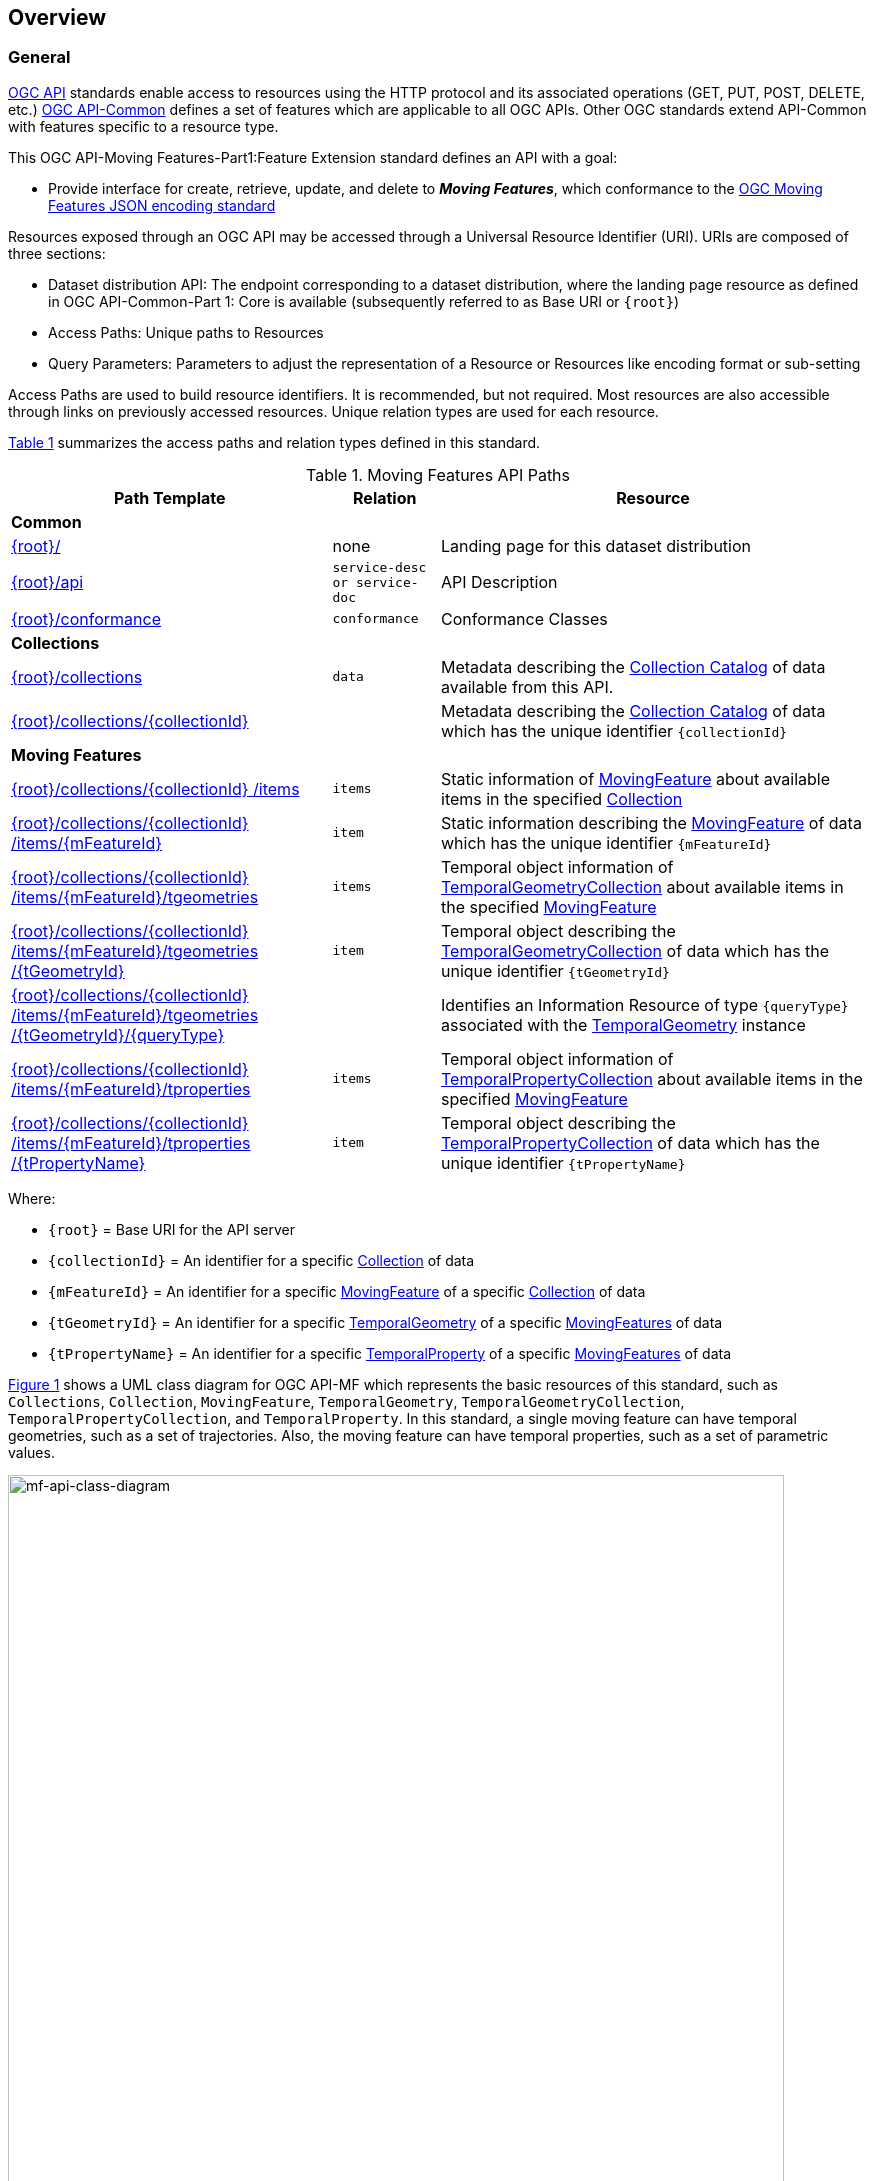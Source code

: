 == Overview
=== General

<<OGC-API-Features,OGC API>> standards enable access to resources using the HTTP protocol and its associated operations (GET, PUT, POST, DELETE, etc.)
<<OGC-API-Common,OGC API-Common>> defines a set of features which are applicable to all OGC APIs.
Other OGC standards extend API-Common with features specific to a resource type.

This OGC API-Moving Features-Part1:Feature Extension standard defines an API with a goal:

* Provide interface for create, retrieve, update, and delete to *_Moving Features_*, which conformance to the <<OGC-MF-JSON,OGC Moving Features JSON encoding standard>>

Resources exposed through an OGC API may be accessed through a Universal Resource Identifier (URI). URIs are composed of three sections:

* Dataset distribution API: The endpoint corresponding to a dataset distribution, where the landing page resource as defined in OGC API-Common-Part 1: Core is available (subsequently referred to as Base URI or `{root}`)
* Access Paths: Unique paths to Resources
* Query Parameters: Parameters to adjust the representation of a Resource or Resources like encoding format or sub-setting

Access Paths are used to build resource identifiers.
It is recommended, but not required.
Most resources are also accessible through links on previously accessed resources.
Unique relation types are used for each resource.

<<mf-api-paths>> summarizes the access paths and relation types defined in this standard.

[#mf-api-paths,reftext='{table-caption} {counter:table-num}']
.Moving Features API Paths
[width="100%",cols="3,^1,4",options="header"]
|===
^|**Path Template** ^|**Relation** ^|**Resource**

3+^|**Common**
|<<common-landingpage-section,{root}/>>|none|Landing page for this dataset distribution
|<<common-api-section,{root}/api>>|`service-desc or service-doc`|API Description
|<<common-conformance-section,{root}/conformance>>|`conformance`|Conformance Classes

3+^|**Collections**
|<<resource-collections-section,{root}/collections>>|`data`
|Metadata describing the <<collection-schema,Collection Catalog>> of data available from this API.
|<<resource-collection-section,{root}/collections/{collectionId}>>|
|Metadata describing the <<collection-schema,Collection Catalog>> of data which has the unique identifier `{collectionId}`

3+^|**Moving Features**
|<<resource-mfeatures-section,{root}/collections/{collectionId} /items>>|`items`
|Static information of <<resource-movingfeature-section, MovingFeature>> about available items in the specified <<resource-collection-section, Collection>>
|<<resource-movingfeature-section,{root}/collections/{collectionId} /items/{mFeatureId}>>|`item`
|Static information describing the <<movingfeature-schema, MovingFeature>> of data which has the unique identifier `{mFeatureId}`
|<<resource-tgeometries-section,{root}/collections/{collectionId} /items/{mFeatureId}/tgeometries>>|`items`
|Temporal object information of <<resource-tgeometries-section, TemporalGeometryCollection>> about available items in the specified <<resource-movingfeature-section, MovingFeature>>
|<<resource-temporalGeometry-section,{root}/collections/{collectionId} /items/{mFeatureId}/tgeometries /{tGeometryId}>>|`item`
|Temporal object describing the <<resource-tgeometries-section, TemporalGeometryCollection>> of data which has the unique identifier `{tGeometryId}`
|<<resource-temporalGeometryQuery-section,{root}/collections/{collectionId} /items/{mFeatureId}/tgeometries /{tGeometryId}/{queryType}>>|
|Identifies an Information Resource of type `{queryType}` associated with the <<resource-temporalGeometry-section, TemporalGeometry>> instance
|<<resource-tproperties-collection-section,{root}/collections/{collectionId} /items/{mFeatureId}/tproperties>>|`items`
|Temporal object information of <<resource-temporalProperty-section, TemporalPropertyCollection>> about available items in the specified <<resource-movingfeature-section, MovingFeature>>
|<<resource-temporalProperty-section,{root}/collections/{collectionId} /items/{mFeatureId}/tproperties /{tPropertyName}>>|`item`
|Temporal object describing the <<resource-temporalProperty-section, TemporalPropertyCollection>> of data which has the unique identifier `{tPropertyName}`
|===

Where:

* `{root}`          = Base URI for the API server
* `{collectionId}`  = An identifier for a specific <<resource-collection-section,Collection>> of data
* `{mFeatureId}`    = An identifier for a specific <<resource-movingfeature-section,MovingFeature>> of a specific <<resource-collection-section,Collection>> of data
* `{tGeometryId}`   = An identifier for a specific <<resource-temporalGeometry-section,TemporalGeometry>> of a specific <<resource-movingfeature-section,MovingFeatures>> of data
* `{tPropertyName}` = An identifier for a specific <<resource-temporalProperty-section,TemporalProperty>> of a specific <<resource-movingfeature-section,MovingFeatures>> of data

<<mf-api-class-diagram>> shows a UML class diagram for OGC API-MF which represents the basic resources of this standard, such as `Collections`, `Collection`, `MovingFeature`, `TemporalGeometry`, `TemporalGeometryCollection`, `TemporalPropertyCollection`, and `TemporalProperty`.
In this standard, a single moving feature can have temporal geometries, such as a set of trajectories.
Also, the moving feature can have temporal properties, such as a set of parametric values.

[#mf-api-class-diagram,reftext='{figure-caption} {counter:figure-num}']
.Class diagram for OGC API-MF
image::./images/MF-API-resource-diagram.png[mf-api-class-diagram, pdfwidth=100%, width=95%, align="center"]

//[[mf-json-encoding-schema-overview]]
//=== Moving Features Implementation Schema
//
//This OGC API-MovingFeatures standard establishes how to access resources as defined by the https://docs.opengeospatial.org/is/19-045r3/19-045r3.html[OGC Moving Features Encoding Extension - JSON] (shortly, MF-JSON) through Web APIs. The MF-JSON has two encoding formats:
//
//* MF-JSON Trajectory specifies how to map/interpret linear trajectories of moving points into/from the GeoJSON. MF-JSON Trajectory is to represent instances of the `MF_TemporalGeometry` type with linear interpolation.
//* MF-JSON Prism encoding can represent not only the movement of `MF_TemporalGeometry`, but also the movement of `MF_PrismGeometry` and `MF_RigidTemporalGeometry` of a feature which may be 0D, 1D, 2D, 3D geometric primitives, or their aggregations. Note that `MF_TemporalGeometry`, `MF_PrismGeometry`, and `MF_RigidTemporalGeometry` are types in the conceptual model of ISO 19141.
//
//The MF-JSON Prism can cover all contents of the MF-JSON Trajectory. This standard focus on the resources type in MF-JSON Prism.
//
//<<mf-prism-uml>> shows a UML class diagram for MF-JSON Prism which represents the basic resources of this standard, such as `MovingFeature`, `MovingFeatureCollection`, `TemporalGeometry`, and `TemporalProperties`.
//
//[#mf-prism-uml,reftext='{figure-caption} {counter:figure-num}']
//.Class diagram for MF-JSON Prism
//image::./images/mf-geojson-prism.png[mf-prism-uml, pdfwidth=100%, width=95%, align="center"]
//
//

=== Search

The core search capability is based on https://ogcapi.ogc.org/common/[OGC API-Common] and thus supports:

* bounding box searches,
* time instant or time period searches,
* and equality predicates (i.e. _property_=_value_).

OGC API-Moving Features extends these core search capabilities to include:

* find <<leaf-section, leaf>> value with time instant,
* <<resource-temporalGeometryQuery-section,spatio-temporal queries>> for accessing <<resource-temporalGeometry-section, TemporalGeometry resources>>.

[[dependencies-overview]]
=== Dependencies

The OGC API-Moving Features (shortly, OGC API-MF) standard is an extension of the OGC API-Common and the OGC API-Features standards.
Therefore, an implementation of OGC API-MF shall first satisfy the appropriate Requirements Classes from API-Common and API-Features.
Also, OGC API-MF standard is based on the OGC Moving Features Encoding Extension for JSON (shortly, OGC MF-JSON) standards.
Therefore, an implementation of OGC API-MF shall satisfy the appropriate Requirements Classes from OGC MF-JSON.
<<req-mappings>>, identifies the OGC API - Common and OGC API - Features Requirements Classes which are applicable to each section of this Standard.
Instructions on when and how to apply these Requirements Classes are provided in each section.

[#req-mappings,reftext='{table-caption} {counter:table-num}']
.Mapping OGC API-MF Sections to OGC API - Common, OGC API - Features, and OGC MF-JSON Requirements Classes
[width="90%",cols="2,4,4"]
|====
^|*API-MF Section*           ^| *API-MF Requirements Class*           |*API - Common, API - Features, MF-JSON Requirements Class*
|<<common-landingpage-section,API Landing Page>>
| http://www.opengis.net/spec/ogcapi-movingfeatures-1/1.0/req/common | http://www.opengis.net/spec/ogcapi-common-1/1.0/req/landing-page
|<<common-api-section,API Definition>>
| http://www.opengis.net/spec/ogcapi-movingfeatures-1/1.0/req/common | http://www.opengis.net/spec/ogcapi-common-1/1.0/req/landing-page
|<<common-conformance-section,Declaration of Conformance Classes>>
| http://www.opengis.net/spec/ogcapi-movingfeatures-1/1.0/req/common | http://www.opengis.net/spec/ogcapi-common-1/1.0/req/landing-page
|<<clause-core-collection,Collections>>
| http://www.opengis.net/spec/ogcapi-movingfeatures-1/1.0/req/mf-collection | http://www.opengis.net/spec/ogcapi-common-2/1.0/req/collections, http://www.opengis.net/spec/ogcapi-features-4/1.0/req/create-replace-delete
|<<clause-core-movingfeature,MovingFeatures>>
| http://www.opengis.net/spec/ogcapi-movingfeatures-1/1.0/req/movingfeatures | http://www.opengis.net/spec/ogcapi-features-1/1.0/req/core, http://www.opengis.net/spec/ogcapi-features-4/1.0/req/create-replace-delete, http://www.opengis.net/spec/movingfeatures/json/1.0/req/trajectory,
http://www.opengis.net/spec/movingfeatures/json/1.0/req/prism
|OpenAPI 3.0                        | | http://www.opengis.net/spec/ogcapi-features-1/1.0/conf/oas30
|GeoJSON                            | | http://www.opengis.net/spec/ogcapi-features-1/1.0/conf/geojson
|OGC Moving Features JSON           | | http://www.opengis.net/spec/movingfeatures/json/1.0/req/prism, http://www.opengis.net/spec/movingfeatures/json/1.0/req/prism
|====